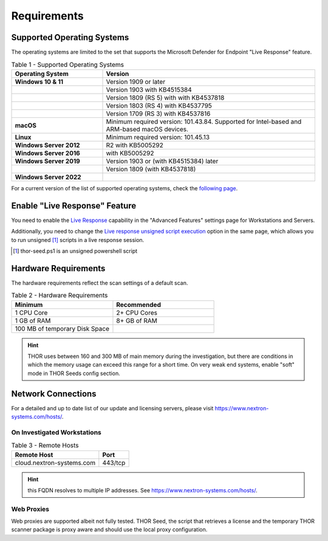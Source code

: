 
Requirements
============

Supported Operating Systems
---------------------------

The operating systems are limited to the set that supports the Microsoft
Defender for Endpoint "Live Response" feature.

.. list-table:: Table 1 - Supported Operating Systems
    :header-rows: 1
    :widths: 30, 70

    * - Operating System
      - Version
    * - **Windows 10 & 11**
      - Version 1909 or later
    * - 
      - Version 1903 with KB4515384
    * - 
      - Version 1809 (RS 5) with with KB4537818
    * - 
      - Version 1803 (RS 4) with KB4537795
    * - 
      - Version 1709 (RS 3) with KB4537816
    * - **macOS**
      - Minimum required version: 101.43.84. Supported for
        Intel-based and ARM-based macOS devices.
    * - **Linux**
      - Minimum required version: 101.45.13
    * - **Windows Server 2012**
      - R2 with KB5005292
    * - **Windows Server 2016**
      - with KB5005292
    * - **Windows Server 2019**
      - Version 1903 or (with KB4515384) later
    * - 
      - Version 1809 (with KB4537818)
    * - **Windows Server 2022**
      - 

For a current version of the list of supported operating systems, check
the `following page <https://docs.microsoft.com/en-us/windows/security/threat-protection/microsoft-defender-atp/live-response>`_.

Enable "Live Response" Feature
------------------------------

You need to enable the `Live Response <https://learn.microsoft.com/en-us/microsoft-365/security/defender-endpoint/advanced-features?view=o365-worldwide>`_
capability in the "Advanced Features" settings page for Workstations
and Servers.

Additionally, you need to change the `Live response unsigned script execution <https://learn.microsoft.com/en-us/microsoft-365/security/defender-endpoint/advanced-features?view=o365-worldwide#live-response-unsigned-script-execution>`_
option in the same page, which allows you to run unsigned [1]_ scripts in
a live response session.

.. [1] thor-seed.ps1 is an unsigned powershell script

Hardware Requirements
---------------------

The hardware requirements reflect the scan settings of a default scan.

.. list-table:: Table 2 - Hardware Requirements
    :header-rows: 1
    :widths: 50, 50

    * - Minimum
      - Recommended
    * - 1 CPU Core
      - 2+ CPU Cores
    * - 1 GB of RAM
      - 8+ GB of RAM
    * - 100 MB of temporary Disk Space
      - 

.. hint:: 
    THOR uses between 160 and 300 MB of main memory during the investigation,
    but there are conditions in which the memory usage can exceed this range
    for a short time. On very weak end systems, enable "soft" mode in THOR
    Seeds config section.

Network Connections
-------------------

For a detailed and up to date list of our update and licensing servers,
please visit https://www.nextron-systems.com/hosts/.

On Investigated Workstations
^^^^^^^^^^^^^^^^^^^^^^^^^^^^

.. list-table:: Table 3 - Remote Hosts
    :header-rows: 1

    * - Remote Host
      - Port
    * - cloud.nextron-systems.com
      - 443/tcp

.. hint:: 
    this FQDN resolves to multiple IP addresses. See https://www.nextron-systems.com/hosts/.

Web Proxies
^^^^^^^^^^^

Web proxies are supported albeit not fully tested. THOR Seed, the script
that retrieves a license and the temporary THOR scanner package is proxy
aware and should use the local proxy configuration.

